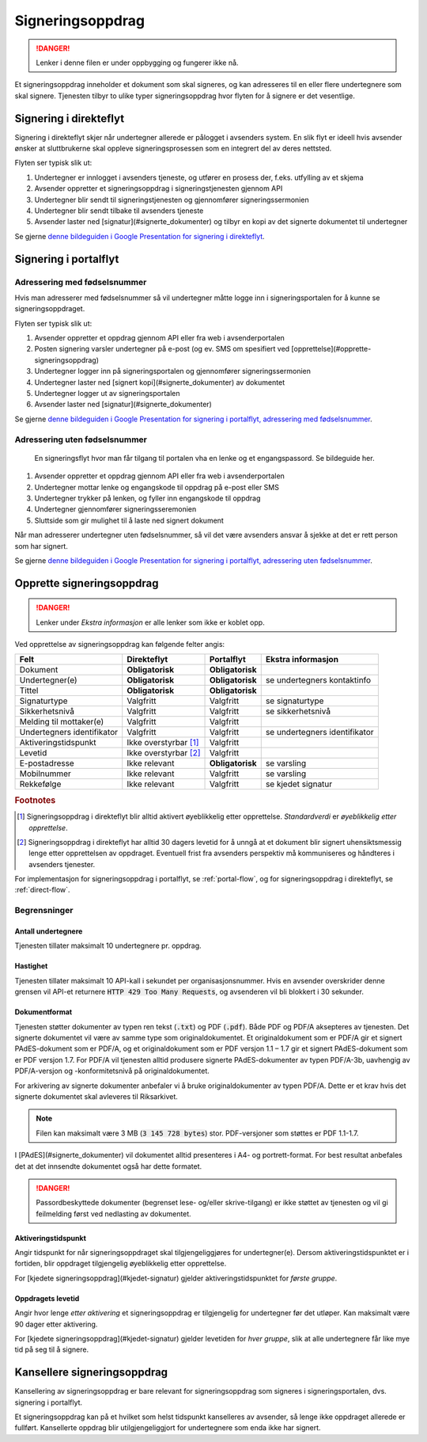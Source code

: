 Signeringsoppdrag
*******************

..  DANGER::
    Lenker i denne filen er under oppbygging og fungerer ikke nå.

Et signeringsoppdrag inneholder et dokument som skal signeres, og kan adresseres til en eller flere undertegnere som skal signere. Tjenesten tilbyr to ulike typer signeringsoppdrag hvor flyten for å signere er det vesentlige.

Signering i direkteflyt
========================

Signering i direkteflyt skjer når undertegner allerede er pålogget i avsenders system. En slik flyt er ideell hvis avsender ønsker at sluttbrukerne skal oppleve signeringsprosessen som en integrert del av deres nettsted.

Flyten ser typisk slik ut:

#. Undertegner er innlogget i avsenders tjeneste, og utfører en prosess der, f.eks. utfylling av et skjema
#. Avsender oppretter et signeringsoppdrag i signeringstjenesten gjennom API
#. Undertegner blir sendt til signeringstjenesten og gjennomfører signeringssermonien
#. Undertegner blir sendt tilbake til avsenders tjeneste
#. Avsender laster ned [signatur](#signerte_dokumenter) og tilbyr en kopi av det signerte dokumentet til undertegner

Se gjerne `denne bildeguiden i Google Presentation for signering i direkteflyt <https://docs.google.com/presentation/d/14Q_-YzaxcGsZOgUR6rJl7rWSwLZwujnuqgkKCrxksoA/edit#slide=id.g3922592cb8_0_0>`_.

Signering i portalflyt
========================

Adressering med fødselsnummer
______________________________

Hvis man adresserer med fødselsnummer så vil undertegner måtte logge inn i signeringsportalen for å kunne se signeringsoppdraget.

Flyten ser typisk slik ut:

#. Avsender oppretter et oppdrag gjennom API eller fra web i avsenderportalen
#. Posten signering varsler undertegner på e-post (og ev. SMS om spesifiert ved [opprettelse](#opprette-signeringsoppdrag)
#. Undertegner logger inn på signeringsportalen og gjennomfører signeringssermonien
#. Undertegner laster ned [signert kopi](#signerte_dokumenter) av dokumentet
#. Undertegner logger ut av signeringsportalen
#. Avsender laster ned [signatur](#signerte_dokumenter)

Se gjerne `denne bildeguiden i Google Presentation for signering i portalflyt, adressering med fødselsnummer <https://docs.google.com/presentation/d/14Q_-YzaxcGsZOgUR6rJl7rWSwLZwujnuqgkKCrxksoA/edit#slide=id.g36b93b9965_0_57>`_.

Adressering uten fødselsnummer
_______________________________

 En signeringsflyt hvor man får tilgang til portalen vha en lenke og et engangspassord. Se bildeguide her.

#. Avsender oppretter et oppdrag gjennom API eller fra web i avsenderportalen
#. Undertegner mottar lenke og engangskode til oppdrag på e-post eller SMS
#. Undertegner trykker på lenken, og fyller inn engangskode til oppdrag
#. Undertegner gjennomfører signeringsseremonien
#. Sluttside som gir mulighet til å laste ned signert dokument

Når man adresserer undertegner uten fødselsnummer, så vil det være avsenders ansvar å sjekke at det er rett person som har signert.

Se gjerne `denne bildeguiden i Google Presentation for signering i portalflyt, adressering uten fødselsnummer <https://docs.google.com/presentation/d/14Q_-YzaxcGsZOgUR6rJl7rWSwLZwujnuqgkKCrxksoA/edit#slide=id.g2e3b4edaeb_0_1>`_.

Opprette signeringsoppdrag
===========================

..  DANGER::
    Lenker under *Ekstra informasjon* er alle lenker som ikke er koblet opp.

Ved opprettelse av signeringsoppdrag kan følgende felter angis:

+---------------------------+-------------------------+-------------------+---------------------------------------------------------------+
| Felt                      | Direkteflyt             | Portalflyt        | Ekstra informasjon                                            |
+===========================+=========================+===================+===============================================================+
| Dokument                  | **Obligatorisk**        | **Obligatorisk**  |                                                               |
+---------------------------+-------------------------+-------------------+---------------------------------------------------------------+
| Undertegner(e)            | **Obligatorisk**        | **Obligatorisk**  | se undertegners kontaktinfo                                   |
+---------------------------+-------------------------+-------------------+---------------------------------------------------------------+
| Tittel                    | **Obligatorisk**        | **Obligatorisk**  |                                                               |
+---------------------------+-------------------------+-------------------+---------------------------------------------------------------+
| Signaturtype              | Valgfritt               | Valgfritt         | se signaturtype                                               |
+---------------------------+-------------------------+-------------------+---------------------------------------------------------------+
| Sikkerhetsnivå            | Valgfritt               | Valgfritt         | se sikkerhetsnivå                                             |
+---------------------------+-------------------------+-------------------+---------------------------------------------------------------+
| Melding til mottaker(e)   | Valgfritt               | Valgfritt         |                                                               |
+---------------------------+-------------------------+-------------------+---------------------------------------------------------------+
| Undertegners identifikator| Valgfritt               | Valgfritt         | se undertegners identifikator                                 |
+---------------------------+-------------------------+-------------------+---------------------------------------------------------------+
| Aktiveringstidspunkt      | Ikke overstyrbar [#f1]_ | Valgfritt         |                                                               |
+---------------------------+-------------------------+-------------------+---------------------------------------------------------------+
| Levetid                   | Ikke overstyrbar [#f2]_ | Valgfritt         |                                                               |
+---------------------------+-------------------------+-------------------+---------------------------------------------------------------+
| E-postadresse             | Ikke relevant           | **Obligatorisk**  | se varsling                                                   |
+---------------------------+-------------------------+-------------------+---------------------------------------------------------------+
| Mobilnummer               | Ikke relevant           | Valgfritt         | se varsling                                                   |
+---------------------------+-------------------------+-------------------+---------------------------------------------------------------+
| Rekkefølge                | Ikke relevant           | Valgfritt         | se kjedet signatur                                            |
+---------------------------+-------------------------+-------------------+---------------------------------------------------------------+

.. rubric:: Footnotes

.. [#f1] Signeringsoppdrag i direkteflyt blir alltid aktivert øyeblikkelig etter opprettelse. *Standardverdi* er *øyeblikkelig etter opprettelse*.
.. [#f2] Signeringsoppdrag i direkteflyt har alltid 30 dagers levetid for å unngå at et dokument blir signert uhensiktsmessig lenge etter opprettelsen av oppdraget. Eventuell frist fra avsenders perspektiv må kommuniseres og håndteres i avsenders tjenester.

For implementasjon for signeringsoppdrag i portalflyt, se  :ref:`portal-flow`, og for signeringsoppdrag i direkteflyt, se :ref:`direct-flow`.

Begrensninger
______________

Antall undertegnere
^^^^^^^^^^^^^^^^^^^^^

Tjenesten tillater maksimalt 10 undertegnere pr. oppdrag.

Hastighet
^^^^^^^^^^^

Tjenesten tillater maksimalt 10 API-kall i sekundet per organisasjonsnummer. Hvis en avsender overskrider denne grensen vil API-et returnere :code:`HTTP 429 Too Many Requests`, og avsenderen vil bli blokkert i 30 sekunder.

Dokumentformat
^^^^^^^^^^^^^^^^^

Tjenesten støtter dokumenter av typen ren tekst (:code:`.txt`) og PDF (:code:`.pdf`). Både PDF og PDF/A aksepteres av tjenesten. Det signerte dokumentet vil være av samme type som originaldokumentet.
Et originaldokument som er PDF/A gir et signert PAdES-dokument som er PDF/A, og et originaldokument som er PDF versjon 1.1 – 1.7 gir et signert PAdES-dokument som er PDF versjon 1.7.
For PDF/A vil tjenesten alltid produsere signerte PAdES-dokumenter av typen PDF/A-3b, uavhengig av PDF/A-versjon og -konformitetsnivå på originaldokumentet.

For arkivering av signerte dokumenter anbefaler vi å bruke originaldokumenter av typen PDF/A. Dette er et krav hvis det signerte dokumentet skal avleveres til Riksarkivet.

..  NOTE::
    Filen kan maksimalt være 3 MB (:code:`3 145 728 bytes`) stor. PDF-versjoner som støttes er PDF 1.1-1.7.

I [PAdES](#signerte_dokumenter) vil dokumentet alltid presenteres i A4- og portrett-format. For best resultat anbefales det at det innsendte dokumentet også har dette formatet.

..  DANGER::
    Passordbeskyttede dokumenter (begrenset lese- og/eller skrive-tilgang) er ikke støttet av tjenesten og vil gi feilmelding først ved nedlasting av dokumentet.

Aktiveringstidspunkt
^^^^^^^^^^^^^^^^^^^^^^

Angir tidspunkt for når signeringsoppdraget skal tilgjengeliggjøres for undertegner(e). Dersom aktiveringstidspunktet er i fortiden, blir oppdraget tilgjengelig øyeblikkelig etter opprettelse.

For [kjedete signeringsoppdrag](#kjedet-signatur) gjelder aktiveringstidspunktet for *første gruppe*.

Oppdragets levetid
^^^^^^^^^^^^^^^^^^^^

Angir hvor lenge *etter aktivering* et signeringsoppdrag er tilgjengelig for undertegner før det utløper. Kan maksimalt være 90 dager etter aktivering.

For [kjedete signeringsoppdrag](#kjedet-signatur) gjelder levetiden for *hver gruppe*, slik at alle undertegnere får like mye tid på seg til å signere.

Kansellere signeringsoppdrag
==============================

Kansellering av signeringsoppdrag er bare relevant for signeringsoppdrag som signeres i signeringsportalen, dvs. signering i portalflyt.

Et signeringsoppdrag kan på et hvilket som helst tidspunkt kanselleres av avsender, så lenge ikke oppdraget allerede er fullført. Kansellerte oppdrag blir utilgjengeliggjort for undertegnere som enda ikke har signert.

